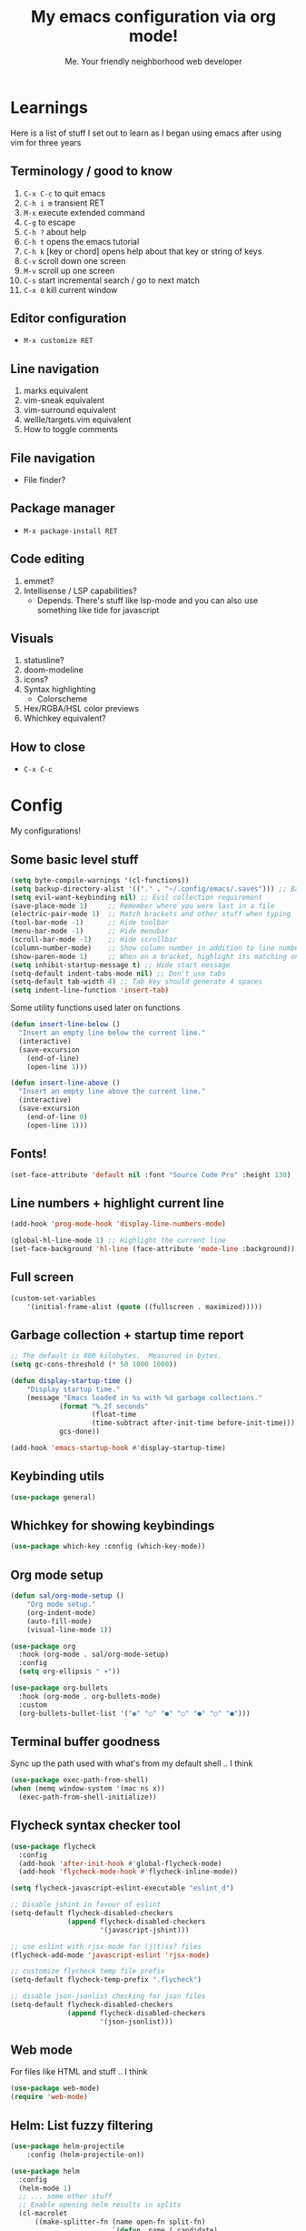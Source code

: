 #+title: My emacs configuration via org mode!
#+author: Me. Your friendly neighborhood web developer

* Learnings

Here is a list of stuff I set out to learn as I began using emacs
after using vim for three years

** Terminology / good to know
1) ~C-x C-c~ to quit emacs
2) ~C-h i m~ transient RET
3) ~M-x~ execute extended command
4) ~C-g~ to escape
5) ~C-h ?~ about help
6) ~C-h t~ opens the emacs tutorial
7) ~C-h k~ [key or chord] opens help about that key or string of keys
8) ~C-v~ scroll down one screen
9) ~M-v~ scroll up one screen
10) ~C-s~ start incremental search / go to next match
11) ~C-x 0~ kill current window

** Editor configuration
- ~M-x customize RET~

** Line navigation
1) marks equivalent
2) vim-sneak equivalent
3) vim-surround equivalent
4) wellle/targets.vim equivalent
5) How to toggle comments

** File navigation
- File finder?

** Package manager
- ~M-x package-install RET~

** Code editing
1) emmet?
2) Intellisense / LSP capabilities?
   - Depends. There's stuff like lsp-mode and you can also use something like tide for javascript

** Visuals
1) statusline?
2) doom-modeline
3) icons?
4) Syntax highlighting
   * Colorscheme
5) Hex/RGBA/HSL color previews
6) Whichkey equivalent?

** How to close
- ~C-x C-c~


* Config

My configurations!

** Some basic level stuff

#+begin_src emacs-lisp
  (setq byte-compile-warnings '(cl-functions))
  (setq backup-directory-alist '(("." . "~/.config/emacs/.saves"))) ;; Backup files in ~/.saves
  (setq evil-want-keybinding nil) ;; Evil collection requirement
  (save-place-mode 1)     ;; Remember where you were last in a file
  (electric-pair-mode 1)  ;; Match brackets and other stuff when typing
  (tool-bar-mode -1)      ;; Hide toolbar
  (menu-bar-mode -1)      ;; Hide menubar
  (scroll-bar-mode -1)    ;; Hide scrollbar
  (column-number-mode)    ;; Show column number in addition to line number
  (show-paren-mode 1)     ;; When on a bracket, highlight its matching one
  (setq inhibit-startup-message t) ;; Hide start message
  (setq-default indent-tabs-mode nil) ;; Don't use tabs
  (setq-default tab-width 4) ;; Tab key should generate 4 spaces
  (setq indent-line-function 'insert-tab)
#+end_src

Some utility functions used later on functions

#+begin_src emacs-lisp
  (defun insert-line-below ()
    "Insert an empty line below the current line."
    (interactive)
    (save-excursion
      (end-of-line)
      (open-line 1)))

  (defun insert-line-above ()
    "Insert an empty line above the current line."
    (interactive)
    (save-excursion
      (end-of-line 0)
      (open-line 1)))
#+end_src

** Fonts!

#+begin_src emacs-lisp
(set-face-attribute 'default nil :font "Source Code Pro" :height 130)
#+end_src

** Line numbers + highlight current line

#+begin_src emacs-lisp
(add-hook 'prog-mode-hook 'display-line-numbers-mode)

(global-hl-line-mode 1) ;; Highlight the current line
(set-face-background 'hl-line (face-attribute 'mode-line :background))
#+end_src

** Full screen

#+begin_src emacs-lisp
(custom-set-variables
    '(initial-frame-alist (quote ((fullscreen . maximized)))))
#+end_src

** Garbage collection + startup time report

#+begin_src emacs-lisp
;; The default is 800 kilobytes.  Measured in bytes.
(setq gc-cons-threshold (* 50 1000 1000))

(defun display-startup-time ()
    "Display startup time."
    (message "Emacs loaded in %s with %d garbage collections."
            (format "%.2f seconds"
                    (float-time
                    (time-subtract after-init-time before-init-time)))
            gcs-done))

(add-hook 'emacs-startup-hook #'display-startup-time)
#+end_src
** Keybinding utils

#+begin_src emacs-lisp
(use-package general)
#+end_src
** Whichkey for showing keybindings

#+begin_src emacs-lisp
(use-package which-key :config (which-key-mode))
#+end_src
** Org mode setup

#+begin_src emacs-lisp
(defun sal/org-mode-setup ()
    "Org mode setup."
    (org-indent-mode)
    (auto-fill-mode)
    (visual-line-mode 1))

(use-package org
  :hook (org-mode . sal/org-mode-setup)
  :config
  (setq org-ellipsis " ▾"))

(use-package org-bullets
  :hook (org-mode . org-bullets-mode)
  :custom
  (org-bullets-bullet-list '("◉" "○" "●" "○" "●" "○" "●")))
#+end_src
** Terminal buffer goodness

Sync up the path used with what's from my default shell .. I think

#+begin_src emacs-lisp
(use-package exec-path-from-shell)
(when (memq window-system '(mac ns x))
  (exec-path-from-shell-initialize))
#+end_src
** Flycheck syntax checker tool

#+begin_src emacs-lisp
  (use-package flycheck
    :config
    (add-hook 'after-init-hook #'global-flycheck-mode)
    (add-hook 'flycheck-mode-hook #'flycheck-inline-mode))

  (setq flycheck-javascript-eslint-executable "eslint_d")

  ;; Disable jshint in favour of eslint
  (setq-default flycheck-disabled-checkers
                (append flycheck-disabled-checkers
                        '(javascript-jshint)))

  ;; use eslint with rjsx-mode for (j|t)sx? files
  (flycheck-add-mode 'javascript-eslint 'rjsx-mode)

  ;; customize flycheck temp file prefix
  (setq-default flycheck-temp-prefix ".flycheck")

  ;; disable json-jsonlist checking for json files
  (setq-default flycheck-disabled-checkers
                (append flycheck-disabled-checkers
                        '(json-jsonlist)))
#+end_src

** Web mode

For files like HTML and stuff .. I think

#+begin_src emacs-lisp
(use-package web-mode)
(require 'web-mode)
#+end_src

** Helm: List fuzzy filtering

#+begin_src emacs-lisp
  (use-package helm-projectile
      :config (helm-projectile-on))

  (use-package helm
    :config
    (helm-mode 1)
    ;; ... some other stuff
    ;; Enable opening helm results in splits
    (cl-macrolet
        ((make-splitter-fn (name open-fn split-fn)
                           `(defun ,name (_candidate)
                              ;; Display buffers in new windows
                              (dolist (cand (helm-marked-candidates))
                                (select-window (,split-fn))
                                (,open-fn cand))
                              ;; Adjust size of windows
                              (balance-windows)))
         (generate-helm-splitter-funcs
          (op-type open-fn)
          (let* ((prefix (concat "helm-" op-type "-switch-"))
                 (vert-split (intern (concat prefix "vert-window")))
                 (horiz-split (intern (concat prefix "horiz-window"))))
            `(progn
               (make-splitter-fn ,vert-split ,open-fn split-window-right)

               (make-splitter-fn ,horiz-split ,open-fn split-window-below)

               (defun ,(intern (concat "helm-" op-type "-switch-vert-window-command"))
                   ()
                 (interactive)
                 (with-helm-alive-p
                   (helm-exit-and-execute-action (quote ,vert-split))))

               (defun ,(intern (concat "helm-" op-type "-switch-horiz-window-command"))
                   ()
                 (interactive)
                 (with-helm-alive-p
                   (helm-exit-and-execute-action (quote ,horiz-split))))))))

      (generate-helm-splitter-funcs "buffer" switch-to-buffer)
      (generate-helm-splitter-funcs "file" find-file)

      ;; install the actions for helm-find-files after that source is
      ;; inited, which fortunately has a hook
      (add-hook
       'helm-find-files-after-init-hook
       (lambda ()
         (helm-add-action-to-source "Display file(s) in new vertical split(s) `C-v'"
                                    #'helm-file-switch-vert-window
                                    helm-source-find-files)
         (helm-add-action-to-source "Display file(s) in new horizontal split(s) `C-s'"
                                    #'helm-file-switch-horiz-window
                                    helm-source-find-files)))

      ;; ditto for helm-projectile; that defines the source when loaded, so we can
      ;; just eval-after-load
      (with-eval-after-load "helm-projectile"
        (helm-add-action-to-source "Display file(s) in new vertical split(s) `C-v'"
                                   #'helm-file-switch-vert-window
                                   helm-source-projectile-files-list)
        (helm-add-action-to-source "Display file(s) in new horizontal split(s) `C-s'"
                                   #'helm-file-switch-horiz-window
                                   helm-source-projectile-files-list))

      ;; ...but helm-buffers defines the source by calling an init function, but doesn't
      ;; have a hook, so we use advice to add the actions after that init function
      ;; is called
      (defun cogent/add-helm-buffer-actions (&rest _args)
        (helm-add-action-to-source "Display buffer(s) in new vertical split(s) `C-v'"
                                   #'helm-buffer-switch-vert-window
                                   helm-source-buffers-list)
        (helm-add-action-to-source "Display buffer(s) in new horizontal split(s) `C-s'"
                                   #'helm-buffer-switch-horiz-window
                                   helm-source-buffers-list))
      (advice-add 'helm-buffers-list--init :after #'cogent/add-helm-buffer-actions))
    :general
      (:keymaps 'helm-buffer-map
          "C-v" #'helm-buffer-switch-vert-window-command
          "C-s" #'helm-buffer-switch-horiz-window-command)
      (:keymaps 'helm-projectile-find-file-map
          "C-v" #'helm-file-switch-vert-window-command
          "C-s" #'helm-file-switch-horiz-window-command)
      (:keymaps 'helm-find-files-map
          "C-v" #'helm-file-switch-vert-window-command
          "C-s" #'helm-file-switch-horiz-window-command))

  (use-package helm-rg
    :config
    (defun cogent/switch-to-buffer-split-vert (name)
      (select-window (split-window-right))
      (switch-to-buffer name))
    (defun cogent/switch-to-buffer-split-horiz (name)
      (select-window (split-window-below))
      (switch-to-buffer name))

    (defun cogent/helm-rg-switch-vert (parsed-output &optional highlight-matches)
      (let ((helm-rg-display-buffer-normal-method #'cogent/switch-to-buffer-split-vert))
        (helm-rg--async-action parsed-output highlight-matches)))
    (defun cogent/helm-rg-switch-horiz (parsed-output &optional highlight-matches)
      (let ((helm-rg-display-buffer-normal-method #'cogent/switch-to-buffer-split-horiz))
        (helm-rg--async-action parsed-output highlight-matches)))

    ;; helm-rg defines the source when it's loaded, so we can add the action
    ;; right away
    (helm-add-action-to-source
     "Open in horizontal split `C-s'" #'cogent/helm-rg-switch-horiz
     helm-rg-process-source)
    (helm-add-action-to-source
     "Open in vertical split `C-v'" #'cogent/helm-rg-switch-vert
     helm-rg-process-source)

    (defun cogent/helm-rg-switch-vert-command ()
      (interactive)
      (with-helm-alive-p
        (helm-exit-and-execute-action #'cogent/helm-rg-switch-vert)))
    (defun cogent/helm-rg-switch-horiz-command ()
      (interactive)
      (with-helm-alive-p
        (helm-exit-and-execute-action #'cogent/helm-rg-switch-horiz)))

    (general-def helm-rg-map
      "C-s" #'cogent/helm-rg-switch-horiz-command
      "C-v" #'cogent/helm-rg-switch-vert-command))
#+end_src

** Projectile: File finder

#+begin_src emacs-lisp
(use-package projectile
  :config
  (define-key projectile-mode-map (kbd "C-x p") 'projectile-command-map)
  (projectile-mode +1))
#+end_src

** Treemacs: Sidebar project explorer

#+begin_src emacs-lisp
(use-package treemacs
  :config
  (setq treemacs-follow-mode nil
        treemacs-tag-follow-mode nil))
(use-package treemacs-projectile)
(use-package treemacs-evil)
#+end_src

** Visual goodness
*** Color support

#+begin_src emacs-lisp
(use-package eterm-256color
  :hook (term-mode . eterm-256color-mode))
#+end_src
*** Theme: DOOM
The doom themes are pretty cool

#+begin_src emacs-lisp
(use-package all-the-icons)

(use-package doom-themes
  :config
  (defvar doom-themes-treemacs-theme "doom-colors")
  (load-theme 'doom-one t)
  (doom-themes-visual-bell-config))

(use-package doom-modeline :init (doom-modeline-mode 1))
#+end_src
*** Show open buffers as tabs!

#+begin_src emacs-lisp
(use-package centaur-tabs
  :demand
  :config
  (setq centaur-tabs-set-bar 'under
        x-underline-at-descent-line t
        centaur-tabs-set-icons t
        centaur-tabs-gray-out-icons 'buffer
        centaur-tabs-height 24
        centaur-tabs-style 'wave
        centaur-tabs-set-modified-marker t
        centaur-tabs-modified-marker "•")
  (centaur-tabs-headline-match)
  (centaur-tabs-group-by-projectile-project)
  (centaur-tabs-mode t))
#+end_src

** Dashboard for opening projects / bookmarks / MRU

#+begin_src emacs-lisp
(use-package dashboard
  :config
  (setq dashboard-set-heading-icons t
	;; dashboard-projects-switch-function 'projectile-switch-project
	dashboard-startup-banner 'logo
	dashboard-center-content nil
	dashboard-set-navigator t
        dashboard-set-file-icons t)
  (setq dashboard-items '((recents  . 5)
                        (bookmarks . 5)
                        (projects . 5)))
  (dashboard-setup-startup-hook))
#+end_src

** Preparation for evil mode

[[https://github.com/apchamberlain/undo-tree.el][Undo tree]] is for evil mode's `U` and `C-r` history

[[https://github.com/gregsexton/origami.el][Origami]] is for evil mode's folding capabilities

#+begin_src emacs-lisp
(use-package undo-tree)
(use-package origami :config (global-origami-mode))
#+end_src

** EVIL mode ! >:)

#+begin_src emacs-lisp
  (use-package evil
      :init
      (setq evil-want-keybinding nil)
      (add-hook 'evil-local-mode-hook 'turn-on-undo-tree-mode)
      (custom-set-variables
          '(evil-want-C-u-scroll t)
          '(evil-want-Y-yank-to-eol t)
          '(evil-undo-system 'undo-tree)) 
      :config
      (evil-set-initial-state 'Custom-mode 'normal)
      (evil-set-initial-state 'messages-buffer-mode 'normal)
      (evil-set-initial-state 'dashboard-mode 'normal)
      (evil-mode 1))

  ;; Make sure evil bindings work in all emacs windows
  (use-package evil-collection :after evil)
  (when (require 'evil-collection nil t)
      (evil-collection-init))

  (define-key evil-normal-state-map (kbd "U") 'evil-redo)

  (define-key evil-normal-state-map (kbd "C-h") 'evil-window-left)
  (define-key evil-normal-state-map (kbd "C-j") 'evil-window-down)
  (define-key evil-normal-state-map (kbd "C-k") 'evil-window-up)
  (define-key evil-normal-state-map (kbd "C-l") 'evil-window-right)

  (define-key evil-normal-state-map (kbd "U") 'evil-redo)

  (define-key evil-visual-state-map (kbd "J") 'drag-stuff-down)
  (define-key evil-visual-state-map (kbd "K") 'drag-stuff-up)

  (define-key evil-normal-state-map (kbd "gl") 'evil-end-of-line)

  (define-key evil-normal-state-map (kbd "] SPC") 'insert-line-below)
  (define-key evil-normal-state-map (kbd "[ SPC") 'insert-line-above)
  (define-key evil-normal-state-map (kbd "C-n") 'next-error)
  (define-key evil-normal-state-map (kbd "C-p") 'previous-error)
  (define-key evil-normal-state-map (kbd "] b") 'centaur-tabs-forward)
  (define-key evil-normal-state-map (kbd "[ b") 'centaur-tabs-backward)

  (define-key key-translation-map (kbd "SPC x") 'helm-M-x)
  (define-key key-translation-map (kbd "ESC") (kbd "C-g"))

  (use-package evil-leader
      :config (global-evil-leader-mode))

  ;; Leader key
  (evil-leader/set-leader "SPC")

  (evil-leader/set-key
      "u" 'universal-argument)

  ;; Window
  (evil-leader/set-key
      "wr" 'evil-window-rotate-upwards
      "w/" 'evil-window-vsplit
      "w-" 'evil-window-split
      "wh" 'evil-window-left
      "wj" 'evil-window-down
      "wk" 'evil-window-up
      "wl" 'evil-window-right)

  ;; Comments
  (evil-leader/set-key
      "cc" 'comment-line)
  (evil-leader/set-key-for-mode
      'evil-visual-state "cc" 'evilnc-comment-or-uncomment-lines)

  ;; Project
  (evil-leader/set-key
      "ps" 'centaur-tabs-switch-group
      "po" 'projectile-switch-project)

  ;; Search
  (evil-leader/set-key
      "sp" 'projectile-ripgrep "")

  ;; File
  (evil-leader/set-key
      "fe" 'treemacs
      "fj" 'treemacs-find-file
      "fr" 'rename-file
      "f5" 'load-file
      "fs" 'save-buffer)

  ;; Buffer
  (evil-leader/set-key
      "wq" 'delete-window
      "h" 'help-command
      "bd" 'kill-this-buffer
      "," 'helm-projectile
      ";" 'helm-buffers-list
      "TAB" 'evil-switch-to-windows-last-buffer)

  (use-package evil-nerd-commenter)

  (use-package evil-surround :config (global-evil-surround-mode 1))

  (use-package evil-goggles
    :config
      (evil-goggles-mode)
      (setq evil-goggles-duration 0.500
            evil-goggles-blocking-duration 0.001
            evil-goggles-async-duration 0.900
            evil-goggles-enable-paste nil
            evil-goggles-enable-delete nil))
#+end_src

** Avy: vim-sneak equivalent

Quickly navigate anywhere in the visible file with 2 character
filtering followed by RET to go there

#+begin_src emacs-lisp
(use-package avy)
(define-key evil-normal-state-map (kbd "s") 'avy-goto-char-2)
#+end_src

** Company: Auto-complete goodness

[[https://company-mode.github.io/][Company]] is a text completion framework for Emacs. The name stands for "complete anything". It uses pluggable back-ends and front-ends to retrieve and display completion candidates.

[[https://github.com/sebastiencs/company-box][Company box]] adds some cool icons

[[https://github.com/company-mode/company-quickhelp][Company quickhelp]] adds overlay documentation for the options company provides

#+begin_src emacs-lisp
(use-package company
    :hook (lsp-mode . company-mode)
    :init
    (add-hook 'after-init-hook 'global-company-mode)
    :config
        (company-tng-mode)
        (setq company-idle-delay 0
            company-minimum-prefix-length 1
            company-selection-wrap-around t))

(use-package company-box :hook (company-mode . company-box-mode))

(use-package pos-tip)
(use-package company-quickhelp :config (company-quickhelp-mode))

(eval-after-load 'company
'(define-key company-active-map (kbd "C-c h") #'company-quickhelp-manual-begin))

;; aligns annotation to the right hand side
(setq company-tooltip-align-annotations t)
#+end_src

** Tide: Typescript Interactive Development Environment

#+begin_src emacs-lisp
  (defun setup-tide-mode ()
    "Set up tide."
    (interactive)
    (tide-setup)
    (flycheck-mode +1)
    (defvar flycheck-check-syntax-automatically '(save mode-enabled))
    (eldoc-mode +1)
    (company-mode +1))

  (use-package tide
    :after (rjsx-mode company flycheck)
    :hook (rjsx-mode . setup-tide-mode))
#+end_src

** Support for .jsx/.tsx files

#+begin_src emacs-lisp
(use-package rjsx-mode
    :mode ("\\.jsx?\\'$" . rjsx-mode)
    :mode ("\\.tsx?\\'$" . rjsx-mode)
    :hook (rjsx-mode . tide-setup))
#+end_src

** Javascript/Typescript setup

#+begin_src emacs-lisp
  (setq js2-mode-show-parse-errors nil)
  (setq js2-mode-show-strict-warnings nil)

  (use-package prettier-js
    :after (rjsx-mode)
    :hook (rjsx-mode . prettier-js-mode))
#+end_src

** Python setup

If you open a file in a project that has a python virtual environment
made available to you, make use of it!

#+begin_src emacs-lisp
(use-package pyvenv
  :after python-mode
  :config
  (pyvenv-mode 1))
#+end_src

** Language Server Protocol (LSP)

LSP provides an alternative way to provide smart language
development. It's not clear to me whether using LSP will replace my
use of TIDE but I suspect it will

#+begin_src emacs-lisp
(defun efs/lsp-mode-setup ()
  "Set up lsp mode."
  (defvar lsp-headerline-breadcrumb-segments '(path-up-to-project file symbols))
  (lsp-headerline-breadcrumb-mode))

(use-package lsp-mode
  :commands (lsp lsp-deferred)
  :hook (lsp-mode . efs/lsp-mode-setup)
  :init
  (setq lsp-keymap-prefix "C-c l")  ;; Or 'C-l', 's-l'
  :config
  (lsp-enable-which-key-integration t))

(use-package lsp-ui
  :hook (lsp-mode . lsp-ui-mode)
  :custom
  (lsp-ui-doc-position 'bottom))

(use-package lsp-treemacs
  :after lsp)

(use-package helm-lsp
    :after lsp)

(use-package python-mode
  :hook (python-mode . lsp-deferred))
#+end_src

** Magit - GIT

#+begin_src emacs-lisp
  (use-package magit
    :commands magit-status
    :custom
    (magit-display-buffer-function #'magit-display-buffer-same-window-except-diff-v1))

  (evil-leader/set-key
    "gs" 'magit-status)
#+end_src
